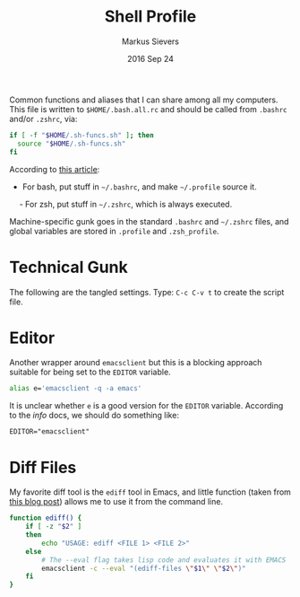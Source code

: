 #+TITLE:  Shell Profile
#+AUTHOR: Markus Sievers
#+EMAIL:  markussievers88@gmail.com
#+DATE:   2016 Sep 24

Common functions and aliases that I can share among all my computers.
This file is written to =$HOME/.bash.all.rc= and should be called
from =.bashrc= and/or =.zshrc=, via:

#+BEGIN_SRC sh :tangle no
  if [ -f "$HOME/.sh-funcs.sh" ]; then
    source "$HOME/.sh-funcs.sh"
  fi
#+END_SRC

According to [[http://shreevatsa.wordpress.com/2008/03/30/zshbash-startup-files-loading-order-bashrc-zshrc-etc/][this article]]:

  - For bash, put stuff in =~/.bashrc=, and make =~/.profile= source it.
  - For zsh, put stuff in =~/.zshrc=, which is always executed.

Machine-specific gunk goes in the standard =.bashrc= and =~/.zshrc= files,
and global variables are stored in =.profile= and =.zsh_profile=.

* Technical Gunk

  The following are the tangled settings. Type: =C-c C-v t=
  to create the script file.

#+PROPERTY: header-args :tangle ~/.sh-funcs.sh
#+PROPERTY: header-args+ :comments org
#+PROPERTY: header-args+ :shebang #!/bin/sh
#+DESCRIPTION: Aliases and functions shareable between Bash and Zsh

* Editor

  Another wrapper around =emacsclient= but this is a blocking
  approach suitable for being set to the =EDITOR= variable.

#+BEGIN_SRC sh
  alias e='emacsclient -q -a emacs'
#+END_SRC

  It is unclear whether =e= is a good version for the =EDITOR=
  variable. According to the /info/ docs, we should do something like:

#+BEGIN_EXAMPLE
  EDITOR="emacsclient"
#+END_EXAMPLE

* Diff Files

  My favorite diff tool is the =ediff= tool in Emacs, and little
  function (taken from [[http://defunitive.wordpress.com/2011/07/23/invoking-emacs-ediff-from-the-command-line/][this blog post]]) allows me to use it from the
  command line.

#+BEGIN_SRC sh
  function ediff() {
      if [ -z "$2" ]
      then
          echo "USAGE: ediff <FILE 1> <FILE 2>"
      else
          # The --eval flag takes lisp code and evaluates it with EMACS
          emacsclient -c --eval "(ediff-files \"$1\" \"$2\")"
      fi
  }
#+END_SRC
